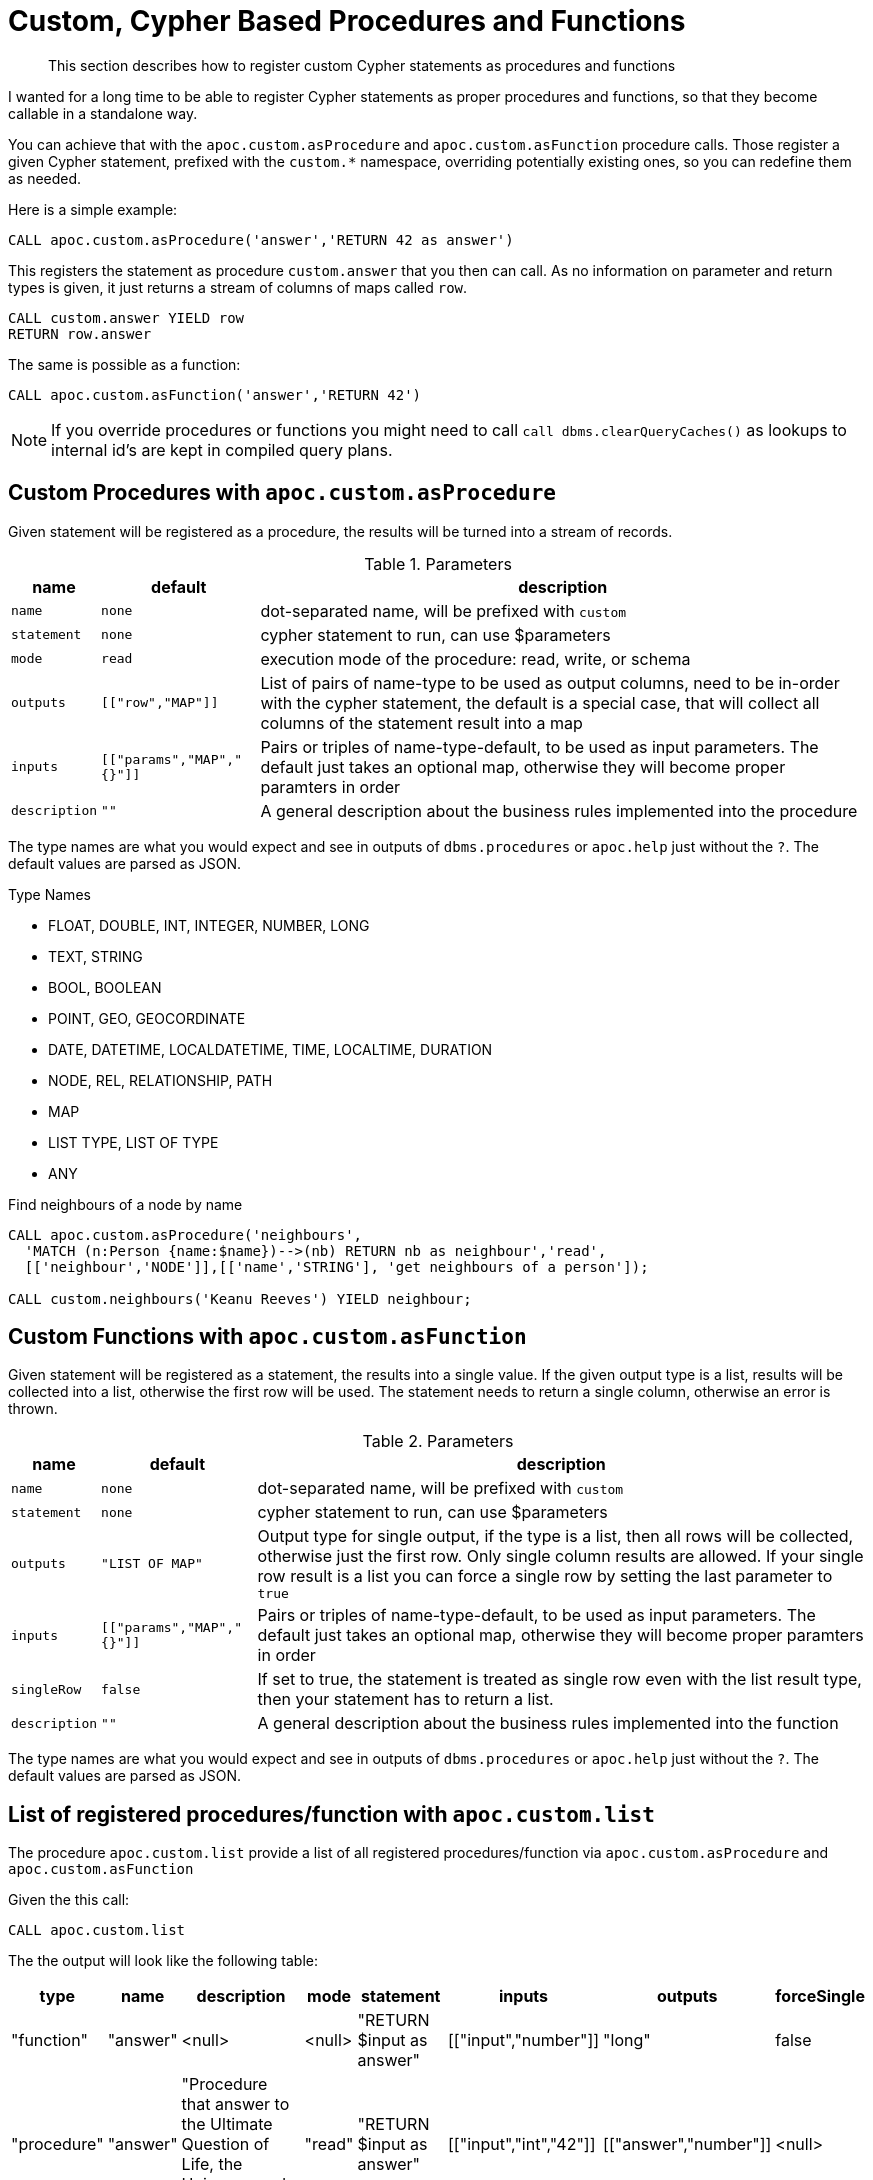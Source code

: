 [[cypher-based-procedures-functions]]
= Custom, Cypher Based Procedures and Functions
:description: This section describes how to register custom Cypher statements as procedures and functions

[abstract]
--
{description}
--


I wanted for a long time to be able to register Cypher statements as proper procedures and functions, so that they become callable in a standalone way.

You can achieve that with the `apoc.custom.asProcedure` and `apoc.custom.asFunction` procedure calls.
Those register a given Cypher statement, prefixed with the `custom.*` namespace, overriding potentially existing ones, so you can redefine them as needed.

Here is a simple example:

[source,cypher]
----
CALL apoc.custom.asProcedure('answer','RETURN 42 as answer')
----

This registers the statement as procedure `custom.answer` that you then can call.
As no information on parameter and return types is given, it just returns a stream of columns of maps called `row`.

[source,cypher]
----
CALL custom.answer YIELD row
RETURN row.answer
----

The same is possible as a function:

[source,cypher]
----
CALL apoc.custom.asFunction('answer','RETURN 42')
----

NOTE: If you override procedures or functions you might need to call `call dbms.clearQueryCaches()` as lookups to internal id's are kept in compiled query plans.

== Custom Procedures with `apoc.custom.asProcedure`

Given statement will be registered as a procedure, the results will be turned into a stream of records.

.Parameters
[%autowidth,opts=header,cols="m,m,a"]
|===
| name
| default
| description

| name | none | dot-separated name, will be prefixed with `custom`
| statement | none | cypher statement to run, can use $parameters
| mode | read | execution mode of the procedure: read, write, or schema
| outputs | [["row","MAP"]] | List of pairs of name-type to be used as output columns, need to be in-order with the cypher statement, the default is a special case, that will collect all columns of the statement result into a map
| inputs | [["params","MAP","{}"]] | Pairs or triples of name-type-default, to be used as input parameters. The default just takes an optional map, otherwise they will become proper paramters in order
| description | "" | A general description about the business rules implemented into the procedure
|===

The type names are what you would expect and see in outputs of `dbms.procedures` or `apoc.help` just without the `?`.
The default values are parsed as JSON.

.Type Names
* FLOAT, DOUBLE, INT, INTEGER, NUMBER, LONG
* TEXT, STRING
* BOOL, BOOLEAN
* POINT, GEO, GEOCORDINATE
* DATE, DATETIME, LOCALDATETIME, TIME, LOCALTIME, DURATION
* NODE, REL, RELATIONSHIP, PATH
* MAP
* LIST TYPE, LIST OF TYPE
* ANY

.Find neighbours of a node by name
[source,cypher]
----
CALL apoc.custom.asProcedure('neighbours',
  'MATCH (n:Person {name:$name})-->(nb) RETURN nb as neighbour','read',
  [['neighbour','NODE']],[['name','STRING'], 'get neighbours of a person']);

CALL custom.neighbours('Keanu Reeves') YIELD neighbour;
----


== Custom Functions with `apoc.custom.asFunction`

Given statement will be registered as a statement, the results into a single value.
If the given output type is a list, results will be collected into a list, otherwise the first row will be used.
The statement needs to return a single column, otherwise an error is thrown.

.Parameters
[%autowidth,opts=header, cols="m,m,a"]
|===
| name
| default
| description

| name | none | dot-separated name, will be prefixed with `custom`
| statement | none | cypher statement to run, can use $parameters
| outputs | "LIST OF MAP" | Output type for single output, if the type is a list, then all rows will be collected, otherwise just the first row. Only single column results are allowed.
If your single row result is a list you can force a single row by setting the last parameter to `true`
| inputs | [["params","MAP","{}"]] | Pairs or triples of name-type-default, to be used as input parameters. The default just takes an optional map, otherwise they will become proper paramters in order
| singleRow | false | If set to true, the statement is treated as single row even with the list result type, then your statement has to return a list.
| description | "" | A general description about the business rules implemented into the function
|===

The type names are what you would expect and see in outputs of `dbms.procedures` or `apoc.help` just without the `?`.
The default values are parsed as JSON.


== List of registered procedures/function with `apoc.custom.list`

The procedure `apoc.custom.list` provide a list of all registered procedures/function via
`apoc.custom.asProcedure` and `apoc.custom.asFunction`

Given the this call:

[source,cypher]
----
CALL apoc.custom.list
----

The the output will look like the following table:

[%autowidth,opts=header]
|===
| type | name | description | mode | statement | inputs | outputs | forceSingle
| "function"  | "answer" | <null> | <null> | "RETURN $input as answer" | [["input","number"]] | "long" | false
| "procedure" | "answer" | "Procedure that answer to the Ultimate Question of Life, the Universe, and Everything" | "read" | "RETURN $input as answer" | [["input","int","42"]] | [["answer","number"]] | <null>
|===


== Remove a procedure `apoc.custom.removeProcedure`

The procedure `apoc.custom.removeProcedure` allows to delete the targeted custom procedure.


Given the this call:

[source,cypher]
----
CALL apoc.custom.removeProcedure(<name>)
----

Fields:

[%autowidth,opts=header]
|===
| argument | description
| name  | the procedure name
|===


== Remove a procedure `apoc.custom.removeFunction`

The procedure `apoc.custom.removeFunction` allows to delete the targeted custom function.


Given the this call:

[source,cypher]
----
CALL apoc.custom.removeFunction(<name>)
----

Fields:

[%autowidth,opts=header]
|===
| argument | description
| name  | the function name
|===


== How to manage procedure/function replication in a Causal Cluster

In order to replicate the procedure/function in a cluster environment you can tune the following parameters:

[%autowidth,opts=header]
|===
| name | type | description
| `apoc.custom.procedures.refresh` | long (default `60000`) | the refresh time that allows replicating the procedure/function
changes to each cluster member
|===
